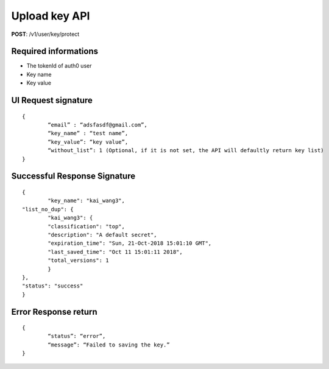 Upload key API
=================

**POST**: /v1/user/key/protect

Required informations
----------------------

* The tokenId of auth0 user
* Key name
* Key value

UI Request signature
---------------------

::

	{
		“email” : “adsfasdf@gmail.com”, 
		“key_name” : “test name”,
		“key_value”: “key value”,
		“without_list”: 1 (Optional, if it is not set, the API will defaultly return key list)  
	}

Successful Response Signature
-------------------------------

::

	{
		"key_name": "kai_wang3",
    	"list_no_dup": {
    		"kai_wang3": {
            	"classification": "top",
            	"description": "A default secret",
            	"expiration_time": "Sun, 21-Oct-2018 15:01:10 GMT",
            	"last_saved_time": "Oct 11 15:01:11 2018",
            	"total_versions": 1
        	}
    	},
    	"status": "success"
	}

Error Response return
------------------------

::

	{
		“status”: “error”,
		“message”: “Failed to saving the key.”
	}